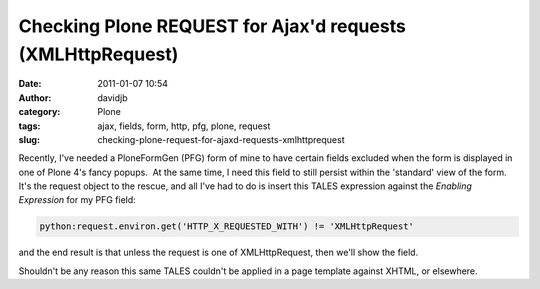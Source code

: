 Checking Plone REQUEST for Ajax'd requests (XMLHttpRequest)
###########################################################
:date: 2011-01-07 10:54
:author: davidjb
:category: Plone 
:tags: ajax, fields, form, http, pfg, plone, request
:slug: checking-plone-request-for-ajaxd-requests-xmlhttprequest

Recently, I've needed a PloneFormGen (PFG) form of mine to have certain
fields excluded when the form is displayed in one of Plone 4's fancy
popups.  At the same time, I need this field to still persist within the
'standard' view of the form.  It's the request object to the rescue, and
all I've had to do is insert this TALES expression against the *Enabling
Expression* for my PFG field:

.. code:: python

    python:request.environ.get('HTTP_X_REQUESTED_WITH') != 'XMLHttpRequest'

and the end result is that unless the request is one of XMLHttpRequest,
then we'll show the field.

Shouldn't be any reason this same TALES couldn't be applied in a page
template against XHTML, or elsewhere.
